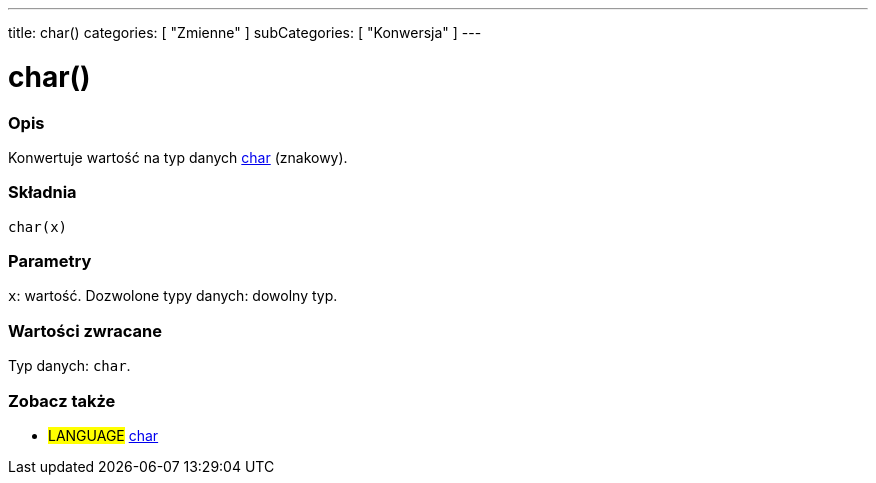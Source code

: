 ---
title: char()
categories: [ "Zmienne" ]
subCategories: [ "Konwersja" ]
---





= char()


// POCZĄTEK SEKCJI OPISOWEJ
[#overview]
--

[float]
=== Opis
Konwertuje wartość na typ danych link:../../data-types/char[char] (znakowy).
[%hardbreaks]


[float]
=== Składnia
`char(x)`


[float]
=== Parametry
`x`: wartość. Dozwolone typy danych: dowolny typ.


[float]
=== Wartości zwracane
Typ danych: `char`.

--
// KONIEC SEKCJI OPISOWEJ



// POCZĄTEK SEKCJI ZOBACZ TAKŻE
[#see_also]
--

[float]
=== Zobacz także

[role="language"]
* #LANGUAGE# link:../../data-types/char[char]

--
// KONIEC SEKCJI ZOBACZ TAKŻE
